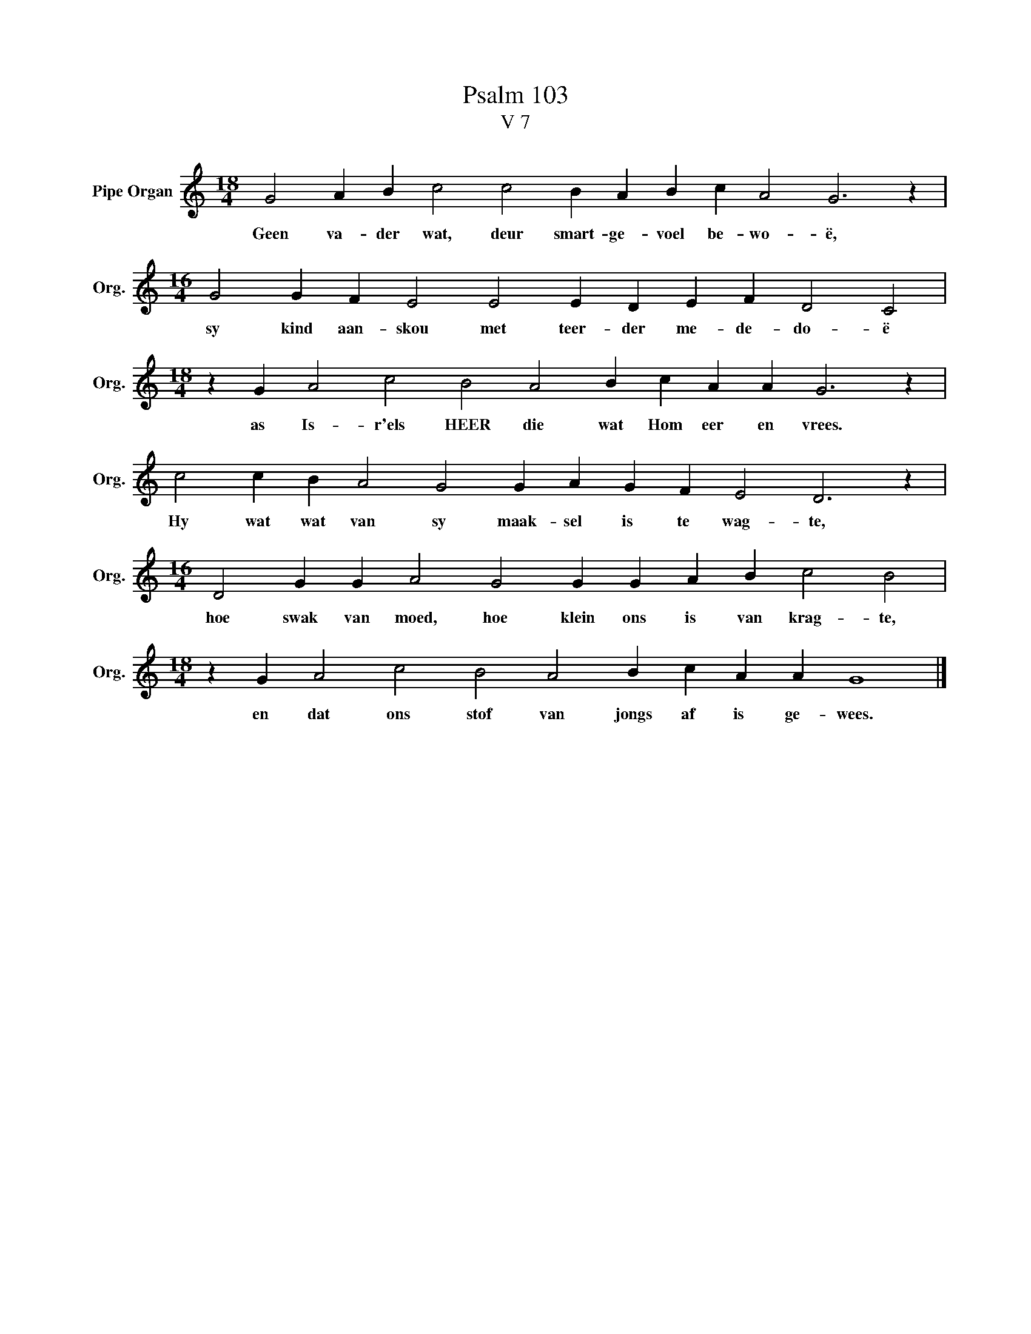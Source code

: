 X:1
T:Psalm 103
T:V 7
L:1/4
M:18/4
I:linebreak $
K:C
V:1 treble nm="Pipe Organ" snm="Org."
V:1
 G2 A B c2 c2 B A B c A2 G3 z |$[M:16/4] G2 G F E2 E2 E D E F D2 C2 |$ %2
w: Geen va- der wat, deur smart- ge- voel be- wo- ë,|sy kind aan- skou met teer- der me- de- do- ë|
[M:18/4] z G A2 c2 B2 A2 B c A A G3 z |$ c2 c B A2 G2 G A G F E2 D3 z |$ %4
w: as Is- r'els HEER die wat Hom eer en vrees.|Hy wat wat van sy maak- sel is te wag- te,|
[M:16/4] D2 G G A2 G2 G G A B c2 B2 |$[M:18/4] z G A2 c2 B2 A2 B c A A G4 |] %6
w: hoe swak van moed, hoe klein ons is van krag- te,|en dat ons stof van jongs af is ge- wees.|

